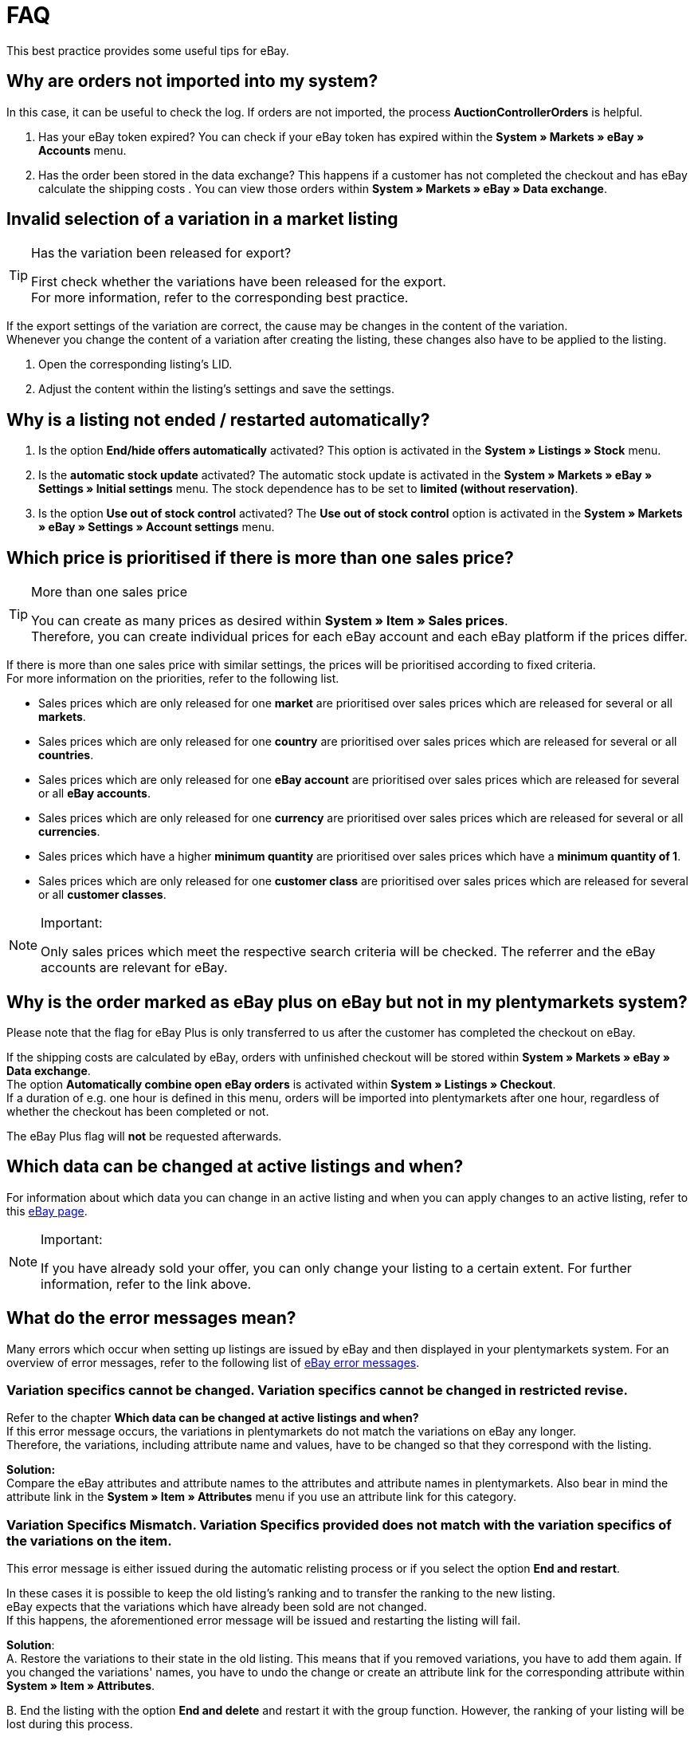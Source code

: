 = FAQ

:lang: en
:keywords: eBay, Questions, FAQ, Help, Markets
:position: 10

This best practice provides some useful tips for eBay.

== Why are orders not imported into my system?

In this case, it can be useful to check the log. If orders are not imported, the process *AuctionControllerOrders* is helpful.

A. Has your eBay token expired?
You can check if your eBay token has expired within the *System » Markets » eBay » Accounts* menu.

B. Has the order been stored in the data exchange?
This happens if a customer has not completed the checkout and has eBay calculate the shipping costs .
You can view those orders within *System » Markets » eBay » Data exchange*.

== Invalid selection of a variation in a market listing

[TIP]
.Has the variation been released for export?
====
First check whether the variations have been released for the export. +
For more information, refer to the corresponding best practice.
====

If the export settings of the variation are correct, the cause may be changes in the content of the variation. +
Whenever you change the content of a variation after creating the listing, these changes also have to be applied to the listing.

. Open the corresponding listing’s LID.
. Adjust the content within the listing’s settings and save the settings.

== Why is a listing not ended / restarted automatically?

A. Is the option *End/hide offers automatically* activated?
This option is activated in the *System » Listings » Stock* menu.

B. Is the *automatic stock update* activated?
The automatic stock update is activated in the *System » Markets » eBay » Settings » Initial settings* menu.
The stock dependence has to be set to *limited (without reservation)*.

C. Is the option *Use out of stock control* activated?
The *Use out of stock control* option is activated in the *System » Markets » eBay » Settings » Account settings* menu.

== Which price is prioritised if there is more than one sales price?

[TIP]
.More than one sales price
====
You can create as many prices as desired within *System » Item » Sales prices*. +
Therefore, you can create individual prices for each eBay account and each eBay platform if the prices differ.
====

If there is more than one sales price with similar settings, the prices will be prioritised according to fixed criteria. +
For more information on the priorities, refer to the following list.

* Sales prices which are only released for one *market* are prioritised over sales prices which are released for several or all *markets*. +
* Sales prices which are only released for one *country* are prioritised over sales prices which are released for several or all *countries*. +
* Sales prices which are only released for one *eBay account* are prioritised over sales prices which are released for several or all *eBay accounts*. +
* Sales prices which are only released for one *currency* are prioritised over sales prices which are released for several or all *currencies*. +
* Sales prices which have a higher *minimum quantity* are prioritised over sales prices which have a *minimum quantity of 1*. +
* Sales prices which are only released for one *customer class* are prioritised over sales prices which are released for several or all *customer classes*. +

[NOTE]
.Important:
====
Only sales prices which meet the respective search criteria will be checked.
The referrer and the eBay accounts are relevant for eBay.
====

== Why is the order marked as eBay plus on eBay but not in my plentymarkets system?

Please note that the flag for eBay Plus is only transferred to us after the customer has completed the checkout on eBay.

If the shipping costs are calculated by eBay, orders with unfinished checkout will be stored within *System » Markets » eBay » Data exchange*. +
The option *Automatically combine open eBay orders* is activated within *System » Listings » Checkout*. +
If a duration of e.g. one hour is defined in this menu, orders will be imported into plentymarkets after one hour, regardless of whether the checkout has been completed or not. +

The eBay Plus flag will *not* be requested afterwards.

== Which data can be changed at active listings and when?

For information about which data you can change in an active listing and when you can apply changes to an active listing, refer to this link:http://pages.ebay.de/help/sell/listing-variations.html[eBay page^]. +

[NOTE]
.Important:
====
If you have already sold your offer, you can only change your listing to a certain extent. For further information, refer to the link above.
====


== What do the error messages mean?

Many errors which occur when setting up listings are issued by eBay and then displayed in your plentymarkets system.
For an overview of error messages, refer to the following list of link:http://developer.ebay.com/devzone/xml/docs/reference/ebay/errors/errormessages.htm[eBay error messages^].

=== Variation specifics cannot be changed. Variation specifics cannot be changed in restricted revise.

Refer to the chapter *Which data can be changed at active listings and when?* +
If this error message occurs, the variations in plentymarkets do not match the variations on eBay any longer. +
Therefore, the variations, including attribute name and values, have to be changed so that they correspond with the listing.

*Solution:* +
Compare the eBay attributes and attribute names to the attributes and attribute names in plentymarkets. Also bear in mind the attribute link in the *System » Item » Attributes* menu if you use an attribute link for this category. +

=== Variation Specifics Mismatch. Variation Specifics provided does not match with the variation specifics of the variations on the item.

This error message is either issued during the automatic relisting process or if you select the option *End and restart*. +

In these cases it is possible to keep the old listing's ranking and to transfer the ranking to the new listing. +
eBay expects that the variations which have already been sold are not changed. +
If this happens, the aforementioned error message will be issued and restarting the listing will fail. +

*Solution*: +
A.
Restore the variations to their state in the old listing.
This means that if you removed variations, you have to add them again. If you changed the variations' names, you have to undo the change or create an attribute link for the corresponding attribute within *System » Item » Attributes*.

B.
End the listing with the option *End and delete* and restart it with the group function.
However, the ranking of your listing will be lost during this process.

== How does eBay Picture Services work and how is it used?

With eBay Picture Services, listing images are uploaded to eBay and retrieved by the eBay servers. Without eBay Picture Services, the image is retrieved by the plentymarkets servers.

If and how you should use eBay Picture Services is described below:

=== Listing a single item
*One image:* +
The setting within *System » Markets » eBay » Settings » Initial settings* is applied.

*Activated*: The image is uploaded to eBay.

*Deactivated*: The listing’s image is provided by our servers.

*More than one image:* +
eBay Picture Services is used automatically. In this case, the initial settings are ignored.

=== Listing a variation
*One image:* +
The setting within *System » Markets » eBay » Settings » Initial settings* is applied.

*Active*: The image is uploaded to eBay.

*Deactivated*: The listing’s image is provided by our servers.
In this case, you can link every variation to a different image. +
For example, if you have 10 variations, you can upload 11 different images without using eBay Picture Services: 1 gallery image and 10 variation images.

*More than one image:* +
eBay Picture Services is used automatically. In this case, the initial settings are ignored.

== Why is the telephone number not transferred during the order import?

In the field for the telephone number, eBay transfers “Invalid Request” to plentymarkets by default.

*Solution:* +
Log into eBay. Go to *Account Settings » Site Preferences » Shipping preferences* and activate the option *Require phone number for shipping*.


== Cross border trade agreement

The cross border trade agreement must be accepted once you want to list an item on an international platform.
You can accept the agreement link:https://scgi.ebay.de/ws/ebayISAPI.dll?UserAgreementV2&isemail=1&agrid=7&aid=1&UserAgreement=&guest=1[on eBay^].
